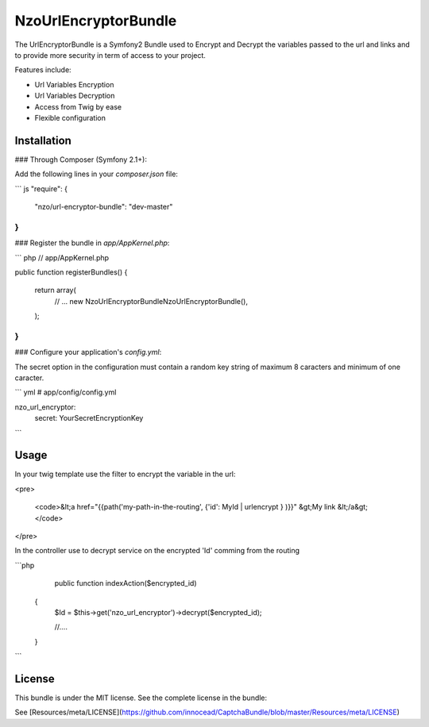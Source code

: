 NzoUrlEncryptorBundle
=====================

The UrlEncryptorBundle is a Symfony2 Bundle used to Encrypt and Decrypt the variables passed to the url and links and to provide more security in term of access to your project.

Features include:

- Url Variables Encryption
- Url Variables Decryption
- Access from Twig by ease
- Flexible configuration


Installation
------------

### Through Composer (Symfony 2.1+):

Add the following lines in your `composer.json` file:

``` js
"require": {
    "nzo/url-encryptor-bundle": "dev-master"
}
```

### Register the bundle in `app/AppKernel.php`:

``` php
// app/AppKernel.php

public function registerBundles()
{
    return array(
        // ...
        new Nzo\UrlEncryptorBundle\NzoUrlEncryptorBundle(),
    );
}
```

### Configure your application's `config.yml`:

The secret option in the configuration must contain a random key string of maximum 8 caracters and minimum of one caracter.

``` yml
# app/config/config.yml

nzo_url_encryptor:
    secret: YourSecretEncryptionKey 
```

Usage
-----

In your twig template use the filter to encrypt the variable in the url:

<pre>

 <code>&lt;a href="{{path('my-path-in-the-routing', {'id': MyId | urlencrypt } )}}" &gt;My link &lt;/a&gt;</code>
</pre>

In the controller use to decrypt service on the encrypted 'Id' comming from the routing

```php
     public function indexAction($encrypted_id) 
    {
        $Id = $this->get('nzo_url_encryptor')->decrypt($encrypted_id);

        //....
    }    
```

License
-------

This bundle is under the MIT license. See the complete license in the bundle:

See [Resources/meta/LICENSE](https://github.com/innocead/CaptchaBundle/blob/master/Resources/meta/LICENSE)